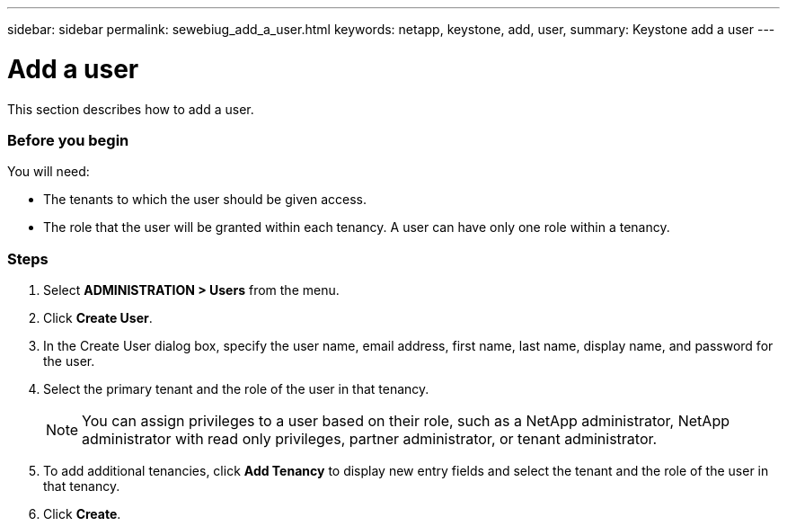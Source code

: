 ---
sidebar: sidebar
permalink: sewebiug_add_a_user.html
keywords: netapp, keystone, add, user,
summary: Keystone add a user
---

= Add a user
:hardbreaks:
:nofooter:
:icons: font
:linkattrs:
:imagesdir: ./media/

//
// This file was created with NDAC Version 2.0 (August 17, 2020)
//
// 2020-10-20 10:59:40.122453
//

[.lead]
This section describes how to add a user.

=== Before you begin

You will need:

* The tenants to which the user should be given access.
* The role that the user will be granted within each tenancy. A user can have only one role within a tenancy.

=== Steps

. Select *ADMINISTRATION > Users* from the menu.
. Click *Create User*.
. In the Create User dialog box, specify the user name, email address, first name, last name, display name, and password for the user.
. Select the primary tenant and the role of the user in that tenancy.
+
[NOTE]
You can assign privileges to a user based on their role, such as a NetApp administrator, NetApp administrator with read only privileges, partner administrator, or tenant administrator.
+

. To add additional tenancies, click *Add Tenancy* to display new entry fields and select the tenant and the role of the user in that tenancy.
. Click *Create*.
